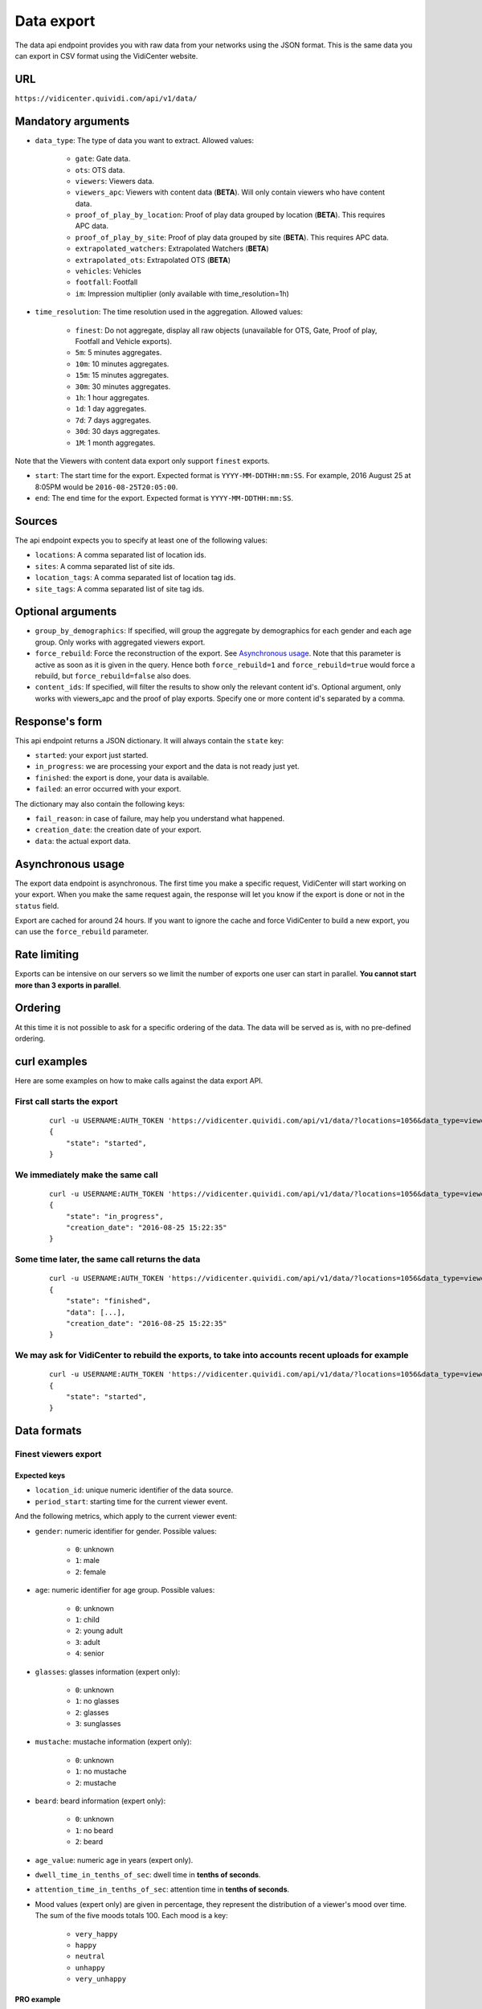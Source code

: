 .. _data:


Data export
===========

The data api endpoint provides you with raw data from your networks using the JSON format. This is the same data you can export in CSV format using the VidiCenter website.


URL
---

``https://vidicenter.quividi.com/api/v1/data/``

Mandatory arguments
-------------------

* ``data_type``: The type of data you want to extract. Allowed values:

    * ``gate``: Gate data.
    * ``ots``: OTS data.
    * ``viewers``: Viewers data.
    * ``viewers_apc``: Viewers with content data (**BETA**). Will only contain viewers who have content data.
    * ``proof_of_play_by_location``: Proof of play data grouped by location (**BETA**). This requires APC data.
    * ``proof_of_play_by_site``: Proof of play data grouped by site (**BETA**).  This requires APC data.
    * ``extrapolated_watchers``: Extrapolated Watchers (**BETA**)
    * ``extrapolated_ots``: Extrapolated OTS (**BETA**)
    * ``vehicles``: Vehicles
    * ``footfall``: Footfall
    * ``im``: Impression multiplier (only available with time_resolution=1h)

* ``time_resolution``: The time resolution used in the aggregation. Allowed values:

    * ``finest``: Do not aggregate, display all raw objects (unavailable for OTS, Gate, Proof of play, Footfall and Vehicle exports).
    * ``5m``: 5 minutes aggregates.
    * ``10m``: 10 minutes aggregates.
    * ``15m``: 15 minutes aggregates.
    * ``30m``: 30 minutes aggregates.
    * ``1h``: 1 hour aggregates.
    * ``1d``: 1 day aggregates.
    * ``7d``: 7 days aggregates.
    * ``30d``: 30 days aggregates.
    * ``1M``: 1 month aggregates.

Note that the Viewers with content data export only support ``finest`` exports.

* ``start``: The start time for the export. Expected format is ``YYYY-MM-DDTHH:mm:SS``. For example, 2016 August 25 at 8:05PM would be ``2016-08-25T20:05:00``.
* ``end``: The end time for the export. Expected format is ``YYYY-MM-DDTHH:mm:SS``.

Sources
-------

The api endpoint expects you to specify at least one of the following values:

* ``locations``: A comma separated list of location ids.
* ``sites``: A comma separated list of site ids.
* ``location_tags``: A comma separated list of location tag ids.
* ``site_tags``: A comma separated list of site tag ids.

Optional arguments
------------------

* ``group_by_demographics``: If specified, will group the aggregate by demographics for each gender and each age group. Only works with aggregated viewers export.
* ``force_rebuild``: Force the reconstruction of the export. See `Asynchronous usage`_. Note that this parameter is active as soon as it is given in the query. Hence both ``force_rebuild=1`` and ``force_rebuild=true`` would force a rebuild, but ``force_rebuild=false`` also does.
* ``content_ids``: If specified, will filter the results to show only the relevant content id's. Optional argument, only works with viewers_apc and the proof of play exports. Specify one or more content id's separated by a comma.

Response's form
---------------

This api endpoint returns a JSON dictionary. It will always contain the ``state`` key:

* ``started``: your export just started.
* ``in_progress``: we are processing your export and the data is not ready just yet.
* ``finished``: the export is done, your data is available.
* ``failed``: an error occurred with your export.

The dictionary may also contain the following keys:

* ``fail_reason``: in case of failure, may help you understand what happened.
* ``creation_date``: the creation date of your export.
* ``data``: the actual export data.

Asynchronous usage
------------------

The export data endpoint is asynchronous. The first time you make a specific request, VidiCenter will start working on your export. When you make the same request again, the response will let you know if the export is done or not in the ``status`` field.

Export are cached for around 24 hours. If you want to ignore the cache and force VidiCenter to build a new export, you can use the ``force_rebuild`` parameter.

Rate limiting
-------------

Exports can be intensive on our servers so we limit the number of exports one user can start in parallel. **You cannot start more than 3 exports in parallel**.

Ordering
--------

At this time it is not possible to ask for a specific ordering of the data. The data will be served as is, with no pre-defined ordering.

curl examples
-------------

Here are some examples on how to make calls against the data export API.

First call starts the export
^^^^^^^^^^^^^^^^^^^^^^^^^^^^

 ::

    curl -u USERNAME:AUTH_TOKEN 'https://vidicenter.quividi.com/api/v1/data/?locations=1056&data_type=viewers&start=2016-04-29T10:00:00&end=2016-04-29T11:00:00&time_resolution=1h'
    {
        "state": "started",
    }

We immediately make the same call
^^^^^^^^^^^^^^^^^^^^^^^^^^^^^^^^^

 ::

    curl -u USERNAME:AUTH_TOKEN 'https://vidicenter.quividi.com/api/v1/data/?locations=1056&data_type=viewers&start=2016-04-29T10:00:00&end=2016-04-29T11:00:00&time_resolution=1h'
    {
        "state": "in_progress",
        "creation_date": "2016-08-25 15:22:35"
    }

Some time later, the same call returns the data
^^^^^^^^^^^^^^^^^^^^^^^^^^^^^^^^^^^^^^^^^^^^^^^

 ::

    curl -u USERNAME:AUTH_TOKEN 'https://vidicenter.quividi.com/api/v1/data/?locations=1056&data_type=viewers&start=2016-04-29T10:00:00&end=2016-04-29T11:00:00&time_resolution=1h'
    {
        "state": "finished",
        "data": [...],
        "creation_date": "2016-08-25 15:22:35"
    }

We may ask for VidiCenter to rebuild the exports, to take into accounts recent uploads for example
^^^^^^^^^^^^^^^^^^^^^^^^^^^^^^^^^^^^^^^^^^^^^^^^^^^^^^^^^^^^^^^^^^^^^^^^^^^^^^^^^^^^^^^^^^^^^^^^^^

 ::

    curl -u USERNAME:AUTH_TOKEN 'https://vidicenter.quividi.com/api/v1/data/?locations=1056&data_type=viewers&start=2016-04-29T10:00:00&end=2016-04-29T11:00:00&time_resolution=1h&force_rebuild=1'
    {
        "state": "started",
    }


Data formats
------------

Finest viewers export
^^^^^^^^^^^^^^^^^^^^^

Expected keys
"""""""""""""

* ``location_id``: unique numeric identifier of the data source.
* ``period_start``: starting time for the current viewer event.

And the following metrics, which apply to the current viewer event:

* ``gender``: numeric identifier for gender. Possible values:

    * ``0``: unknown
    * ``1``: male
    * ``2``: female

* ``age``: numeric identifier for age group. Possible values:

    * ``0``: unknown
    * ``1``: child
    * ``2``: young adult
    * ``3``: adult
    * ``4``: senior

* ``glasses``: glasses information (expert only):

    * ``0``: unknown
    * ``1``: no glasses
    * ``2``: glasses
    * ``3``: sunglasses

* ``mustache``: mustache information (expert only):

    * ``0``: unknown
    * ``1``: no mustache
    * ``2``: mustache

* ``beard``: beard information (expert only):

    * ``0``: unknown
    * ``1``: no beard
    * ``2``: beard

* ``age_value``: numeric age in years (expert only).
* ``dwell_time_in_tenths_of_sec``: dwell time in **tenths of seconds**.
* ``attention_time_in_tenths_of_sec``: attention time in **tenths of seconds**.
* Mood values (expert only) are given in percentage, they represent the distribution of a viewer's mood over time. The sum of the five moods totals 100. Each mood is a key:

    * ``very_happy``
    * ``happy``
    * ``neutral``
    * ``unhappy``
    * ``very_unhappy``

PRO example
"""""""""""

Expert keys are present, but are filled with ``null`` values.

 ::

    curl -u USERNAME:AUTH_TOKEN 'https://vidicenter.quividi.com/api/v1/data/?locations=8264&start=2018-01-29T00:00:00&end=2018-01-29T02:00:00&data_type=viewers&time_resolution=finest'
    {
        "state":"finished",
        "data":[
            {
                "happy":null,
                "dwell_time_in_tenths_of_sec":41,
                "gender":1,
                "age":3,
                "age_value":null,
                "neutral":null,
                "unhappy":null,
                "very_unhappy":null,
                "attention_time_in_tenths_of_sec":16,
                "period_start":"2018-01-29T00:00:27",
                "glasses":null,
                "location_id":8264,
                "very_happy":null,
                "mustache":null,
                "beard":null
            },
            {
                "happy":null,
                "dwell_time_in_tenths_of_sec":54,
                "gender":1,
                "age":2,
                "age_value":null,
                "neutral":null,
                "unhappy":null,
                "very_unhappy":null,
                "attention_time_in_tenths_of_sec":39,
                "period_start":"2018-01-29T00:03:57",
                "glasses":null,
                "location_id":8264,
                "very_happy":null,
                "mustache":null,
                "beard":null
            }
        ],
        "creation_date":"2018-01-29 09:24:18"
    }

Expert example
""""""""""""""

Expert values are present.

 ::

    curl -u USERNAME:AUTH_TOKEN 'https://vidicenter.quividi.com/api/v1/data/?locations=8866&start=2018-01-29T00:00:00&end=2018-01-29T02:00:00&data_type=viewers&time_resolution=finest'
    {
        "state":"finished",
        "data":[
            {
                "happy":0.0,
                "dwell_time_in_tenths_of_sec":24,
                "gender":2,
                "age":2,
                "age_value":19,
                "neutral":66.66666666666666,
                "unhappy":0.0,
                "very_unhappy":0.0,
                "attention_time_in_tenths_of_sec":8,
                "period_start":"2018-01-29T01:28:52",
                "glasses":1,
                "location_id":8866,
                "very_happy":33.333333333333336,
                "mustache":1,
                "beard":1
            },
            {
                "happy":49.80392156862745,
                "dwell_time_in_tenths_of_sec":37,
                "gender":1,
                "age":3,
                "age_value":57,
                "neutral":0.39215686274509665,
                "unhappy":49.80392156862745,
                "very_unhappy":0.0,
                "attention_time_in_tenths_of_sec":3,
                "period_start":"2018-01-29T00:25:18",
                "glasses":3,
                "location_id":8866,
                "very_happy":0.0,
                "mustache":2,
                "beard":2
            }
        ],
        "creation_date":"2018-01-29 09:18:53"
    }



Finest viewers APC export
^^^^^^^^^^^^^^^^^^^^^^^^^

Expected keys
"""""""""""""

Viewers APC exports contain the same keys than `Finest viewers export`_, and a few more:

* ``contents``: contains the list of contents played while the viewer was in front of the camera. Each content has the following keys:

    * ``content_id``: identifier of the content played.
    * ``app_id``: app_id of the content.
    * ``campaign_id``: campaign_id of the content.

    And the following metrics, which apply to the current viewer event for this content:

    * ``dwell_time_in_milliseconds``: cumulated dwell time, in **milliseconds**.
    * ``attention_time_in_milliseconds``: cumulated attention time, in **milliseconds**.
    * Mood time values (expert only), in **milliseconds**:
        * ``very_happy_time``
        * ``happy_time``
        * ``neutral_time``
        * ``unhappy_time``
        * ``very_unhappy_time``

Example
"""""""

 ::

    curl -u USERNAME:AUTH_TOKEN 'https://vidicenter.quividi.com/api/v1/data/?locations=38918&start=2018-01-14T00:00:00&end=2018-01-14T10:00:00&data_type=viewers_apc&time_resolution=finest'
    {
        "state":"finished",
        "data":[
            {
                "beard":1,
                "dwell_time_in_tenths_of_sec":29,
                "start_time":"2018-01-14T09:29:10",
                "gender":2,
                "age":1,
                "age_value":8,
                "neutral":70.19607843137254,
                "mustache":1,
                "unhappy":0.0,
                "attention_time_in_tenths_of_sec":12,
                "location_id":38918,
                "glasses":1,
                "very_unhappy":0.0,
                "very_happy":9.803921568627452,
                "contents":[
                    {
                        "campaign_id":null,
                        "dwell_time_in_milliseconds":928,
                        "unhappy_time":0,
                        "happy_time":0,
                        "very_happy_time":0,
                        "app_id":"my_app_id",
                        "very_unhappy_time":0,
                        "attention_time_in_milliseconds":192,
                        "content_id":"my_very_own_content_id",
                        "neutral_time":192
                    },
                    {
                        "campaign_id":"A campaign id",
                        "dwell_time_in_milliseconds":925,
                        "unhappy_time":0,
                        "happy_time":0,
                        "very_happy_time":0,
                        "app_id":"my_app_id",
                        "very_unhappy_time":0,
                        "attention_time_in_milliseconds":925,
                        "content_id":"another_content_id",
                        "neutral_time":925
                    }
                ],
                "happy":20.0
            },
            {
                "beard":1,
                "dwell_time_in_tenths_of_sec":10,
                "start_time":"2018-01-14T09:21:54",
                "gender":2,
                "age":3,
                "age_value":40,
                "neutral":33.33333333333333,
                "mustache":1,
                "unhappy":0.0,
                "attention_time_in_tenths_of_sec":5,
                "location_id":38918,
                "glasses":1,
                "very_unhappy":0.0,
                "very_happy":0.0,
                "contents":[
                    {
                        "campaign_id":null,
                        "dwell_time_in_milliseconds":15,
                        "unhappy_time":0,
                        "happy_time":542,
                        "very_happy_time":0,
                        "app_id":"my_app_id",
                        "very_unhappy_time":0,
                        "attention_time_in_milliseconds":542,
                        "content_id":"my_very_own_content_id",
                        "neutral_time":0
                    }
                ],
                "happy":66.66666666666667
            }
        ],
        "creation_date":"2018-01-29 09:56:11"
    }


Aggregated viewers export
^^^^^^^^^^^^^^^^^^^^^^^^^

Expected keys
"""""""""""""
* ``location_id``: unique numeric identifier of the data source.
* ``period_start``: starting time for data aggregation.

And the following metrics, which apply to the current aggregate:

* ``watcher_count``: number of watchers.
* ``dwell_time_in_tenths_of_sec``: cumulated dwell time, in **tenths of seconds**.
* ``attention_time_in_tenths_of_sec``: cumulated attention time, in **tenths of seconds**.
* ``conversion_ratio``: number of watcher divided by the number of OTS. Not present if grouping by demographics.
* ``gender``: numeric identifier for gender, if grouping by demographics. Possible values:

    * ``0``: unknown
    * ``1``: male
    * ``2``: female

* ``age``: numeric identifier for age, if grouping by demographics. Possible values:

    * ``0``: unknown
    * ``1``: child
    * ``2``: young adult
    * ``3``: adult
    * ``4``: senior

Example
"""""""

 ::

    curl -u USERNAME:AUTH_TOKEN 'https://vidicenter.quividi.com/api/v1/data/?locations=4636&start=2018-01-29T02:00:00&end=2018-01-29T04:59:59&data_type=viewers&time_resolution=1h'
    {
        "state":"finished",
        "data":[
            {
                "dwell_time_in_tenths_of_sec":12,
                "conversion_ratio":11.11111111111111,
                "watcher_count":1,
                "attention_time_in_tenths_of_sec":3,
                "period_start":"2018-01-29 02:00:00",
                "location_id":4636
            },
            {
                "dwell_time_in_tenths_of_sec":0,
                "conversion_ratio":0.0,
                "watcher_count":0,
                "attention_time_in_tenths_of_sec":0,
                "period_start":"2018-01-29 03:00:00",
                "location_id":4636
            },
            {
                "dwell_time_in_tenths_of_sec":83,
                "conversion_ratio":27.272727272727273,
                "watcher_count":3,
                "attention_time_in_tenths_of_sec":27,
                "period_start":"2018-01-29 04:00:00",
                "location_id":4636
            },
        ],
        "creation_date":"2018-01-29 10:06:09"
    }


Group by demographics example
"""""""""""""""""""""""""""""

 ::

    curl -u USERNAME:AUTH_TOKEN 'https://vidicenter.quividi.com/api/v1/data/?locations=9876&start=2018-01-29T04:00:00&end=2018-01-29T04:59:59&data_type=viewers&time_resolution=1h&group_by_demographics=1'
    {
        "state":"finished",
        "data":[
            {
                "dwell_time_in_tenths_of_sec":83,
                "gender":1,
                "age":3,
                "watcher_count":3,
                "attention_time_in_tenths_of_sec":27,
                "period_start":"2018-01-29 04:00:00",
                "location_id":9876
            },
            {
                "dwell_time_in_tenths_of_sec":null,
                "gender":0,
                "age":0,
                "watcher_count":0,
                "attention_time_in_tenths_of_sec":null,
                "period_start":"2018-01-29 04:00:00",
                "location_id":9876
            },
            ...
        ],
        "creation_date":"2018-01-29 10:12:28"
    }


Aggregated OTS export
^^^^^^^^^^^^^^^^^^^^^

Expected keys
"""""""""""""
* ``location_id``: unique numeric identifier of the data source.
* ``period_start``: starting time for data aggregation.

And the following metrics, which apply to the current aggregate:

* ``ots_count``: cumulated number of OTS.
* ``duration``: cumulated duration of the OTS events, in seconds.
* ``watcher_count``: cumulated number of watchers.

Example
"""""""

 ::

    curl -u USERNAME:AUTH_TOKEN 'https://vidicenter.quividi.com/api/v1/data/?locations=1467&start=2018-01-29T00:00:00&end=2018-01-29T04:59:59&data_type=ots&time_resolution=1h'
    {
        "state":"finished",
        "data":[
            {
                "duration":3600,
                "watcher_count":3,
                "period_start":"2018-01-29 00:00:00",
                "location_id":1467,
                "ots_count":4
            },
            {
                "duration":3600,
                "watcher_count":0,
                "period_start":"2018-01-29 01:00:00",
                "location_id":1467,
                "ots_count":0
            },
            {
                "duration":3600,
                "watcher_count":1,
                "period_start":"2018-01-29 02:00:00",
                "location_id":1467,
                "ots_count":9
            },
            {
                "duration":3600,
                "watcher_count":0,
                "period_start":"2018-01-29 03:00:00",
                "location_id":1467,
                "ots_count":0
            },
            {
                "duration":3600,
                "watcher_count":3,
                "period_start":"2018-01-29 04:00:00",
                "location_id":1467,
                "ots_count":11
            }
        ],
        "creation_date":"2018-01-29 10:15:49"
    }


Aggregated gate export
^^^^^^^^^^^^^^^^^^^^^^

Expected keys
"""""""""""""
* ``location_id``: unique numeric identifier of the data source.
* ``period_start``: starting time for data aggregation.

And the following metrics, which apply to the current aggregate:

* ``gate_id``: unique numeric identifier of the gate.
* ``in_count``: cumulated number of people who entered the gate.
* ``out_count``: cumulated number of people who exited the gate.
* ``duration``: cumulated duration of the gate events, in seconds.

Example
"""""""

 ::

    curl -u USERNAME:AUTH_TOKEN 'https://vidicenter.quividi.com/api/v1/data/?locations=26549&start=2018-01-19T10:00:00&end=2018-01-19T12:59:59&data_type=gate&time_resolution=1h'
    {
        "state":"finished",
        "data":[
            {
                "in_count":8,
                "gate_id":1,
                "out_count":18,
                "duration":3600,
                "period_start":"2018-01-19 10:00:00",
                "location_id":26549
            },
            {
                "in_count":14,
                "gate_id":1,
                "out_count":36,
                "duration":3600,
                "period_start":"2018-01-19 11:00:00",
                "location_id":26549
            },
            {
                "in_count":16,
                "gate_id":1,
                "out_count":32,
                "duration":3600,
                "period_start":"2018-01-19 12:00:00",
                "location_id":26549
            }
        ],
        "creation_date":"2018-01-29 10:23:23"
    }


Proof of play by location export
^^^^^^^^^^^^^^^^^^^^^^^^^^^^^^^^

Expected keys
"""""""""""""
* ``location_id``: unique numeric identifier of the data source.
* ``period_start``: starting time for data aggregation.
* ``content_id``: identifier of the content played.

And the following metrics, which apply to the current aggregate:

* ``content_duration``: cumulated play duration of the content, in seconds.
* ``duration``: total observation time, in seconds.
* ``impressions``: estimated amount of impressions calculated using the conversion ratio.
* ``play_count``: how many times the content was played.
* ``impressions_per_play``: number of impressions divided by number of plays.
* ``watchers``: number of watchers.
* ``watchers_2sec``: number of watchers with an attention time > 2 seconds.
* ``total_dwell_time``: total dwell time, in seconds.
* ``total_attention_time``: total attention time, in seconds.

Example
"""""""

 ::

    curl -u USERNAME:AUTH_TOKEN 'https://vidicenter.quividi.com/api/v1/data/?locations=4636&start=2018-01-29T02:00:00&end=2018-01-29T04:59:59&data_type=proof_of_play_by_location&time_resolution=1h'
    {
        "state":"finished",
        "data":[
            {
                "content_duration":12.2,
                "content_id":"content one",
                "duration":3600,
                "impressions":32,
                "location_id":4636,
                "period_start":"2018-01-29 02:00:00",
                "play_count":12,
                "impressions_per_play":2.67,
                "watchers":8,
                "watchers_2sec":6,
                "total_dwell_time": 5432.1,
                "total_attention_time": 1293.9,
            },
            {
                "content_duration":7.8,
                "content_id":"content one",
                "duration":3600,
                "impressions":96,
                "location_id":4636,
                "period_start":"2018-01-29 03:00:00",
                "play_count":22,
                "impressions_per_play":4.36,
                "watchers":64,
                "watchers_2sec":20,
                "total_dwell_time": 8535.1,
                "total_attention_time": 3833.5,
            },
            {
                "content_duration":12.2,
                "content_id":"content one",
                "duration":3600,
                "impressions":8,
                "location_id":4636,
                "period_start":"2018-01-29 04:00:00",
                "play_count":33,
                "impressions_per_play":0.24,
                "watchers":4,
                "watchers_2sec":1,
                "total_dwell_time": 637.3,
                "total_attention_time": 304.4,
            },
        ],
        "creation_date":"2018-01-29 10:06:09"
    }


Proof of play by site export
^^^^^^^^^^^^^^^^^^^^^^^^^^^^

Expected keys
"""""""""""""
* ``site_id``: unique numeric identifier of the data source.
* ``period_start``: starting time for data aggregation.
* ``content_id``: identifier of the content played.

And the following metrics, which apply to the current aggregate:

* ``content_duration``: cumulated play duration of the content, in seconds.
* ``duration``: total observation time, in seconds.
* ``impressions``: estimated amount of impressions calculated using the conversion ratio.
* ``play_count``: how many times the content was played.
* ``impressions_per_play``: number of impressions divided by number of plays.
* ``watchers``: number of watchers.
* ``watchers_2sec``: number of watchers with an attention time > 2 seconds.
* ``total_dwell_time``: total dwell time, in seconds.
* ``total_attention_time``: total attention time, in seconds.

Example
"""""""

 ::

    curl -u USERNAME:AUTH_TOKEN 'https://vidicenter.quividi.com/api/v1/data/?sites=178&start=2018-01-29T02:00:00&end=2018-01-29T04:59:59&data_type=proof_of_play_by_site&time_resolution=1h'
    {
        "state":"finished",
        "data":[
            {
                "content_duration":12.2,
                "content_id":"content one",
                "duration":3600,
                "impressions":31,
                "period_start":"2018-01-29 02:00:00",
                "play_count":10,
                "impressions_per_play":3.10,
                "site_id":178,
                "watchers":7,
                "watchers_2sec":5,
                "total_dwell_time": 937.3,
                "total_attention_time": 504.4,
            },
            {
                "content_duration":7.8,
                "content_id":"content one",
                "duration":3600,
                "impressions":28,
                "period_start":"2018-01-29 03:00:00",
                "play_count":22,
                "impressions_per_play":1.27,
                "site_id":178,
                "watchers":14,
                "watchers_2sec":14,
                "total_dwell_time": 3637.3,
                "total_attention_time": 1981.5,
            },
            {
                "content_duration":12.2,
                "content_id":"content one",
                "duration":3600,
                "impressions":87,
                "period_start":"2018-01-29 04:00:00",
                "play_count":4,
                "impressions_per_play":21.75,
                "site_id":178,
                "watchers":42,
                "watchers_2sec":12,
                "total_dwell_time": 4555.1,
                "total_attention_time": 2209.2,
            },
        ],
        "creation_date":"2018-01-29 10:08:12"
    }

Extrapolated watchers export
^^^^^^^^^^^^^^^^^^^^^^^^^^^^

Expected keys
"""""""""""""
* ``period_start``: starting time for data aggregation.

And the following metrics, which apply to the current aggregate:

* ``watcher_count``: number of watchers.
* ``dwell_time_in_tenths_of_sec``: cumulated dwell time, in **tenths of seconds**.
* ``attention_time_in_tenths_of_sec``: cumulated attention time, in **tenths of seconds**.

Mandatory arguments
"""""""""""""""""""

* ``extrapolation_amount``: integer value that defines to how many locations we should extrapolate. Leave this empty to get the average of the sampled locations.

Example
"""""""

 ::

    curl -u USERNAME:AUTH_TOKEN 'https://vidicenter.quividi.com/api/v1/data/?locations=4636&start=2018-01-29T02:00:00&end=2018-01-29T04:59:59&data_type=extrapolated_watchers&time_resolution=1h&extrapolation_amount=12'
    {
        "state":"finished",
        "data":[
            {
                "dwell_time_in_tenths_of_sec":12,
                "watcher_count":1,
                "attention_time_in_tenths_of_sec":3,
                "period_start":"2018-01-29 02:00:00",
            },
            {
                "dwell_time_in_tenths_of_sec":0,
                "watcher_count":0,
                "attention_time_in_tenths_of_sec":0,
                "period_start":"2018-01-29 03:00:00",
            },
            {
                "dwell_time_in_tenths_of_sec":83,
                "watcher_count":3,
                "attention_time_in_tenths_of_sec":27,
                "period_start":"2018-01-29 04:00:00",
            },
        ],
        "creation_date":"2018-01-29 10:06:09"
    }


Extrapolated OTS export
^^^^^^^^^^^^^^^^^^^^^^^

Expected keys
"""""""""""""
* ``period_start``: starting time for data aggregation.

And the following metrics, which apply to the current aggregate:

* ``ots_count``: cumulated number of OTS.
* ``duration``: cumulated duration of the OTS events, in seconds.
* ``watcher_count``: cumulated number of watchers.

Mandatory arguments
"""""""""""""""""""

* ``extrapolation_amount``: integer value that defines to how many locations we should extrapolate. Leave this empty to get the average of the sampled locations.

Example
"""""""

 ::

    curl -u USERNAME:AUTH_TOKEN 'https://vidicenter.quividi.com/api/v1/data/?locations=1467&start=2018-01-29T00:00:00&end=2018-01-29T04:59:59&data_type=extrapolated_ots&time_resolution=1h&extrapolation_amount=12'
    {
        "state":"finished",
        "data":[
            {
                "duration":3600,
                "watcher_count":3,
                "period_start":"2018-01-29 00:00:00",
                "ots_count":4
            },
            {
                "duration":3600,
                "watcher_count":0,
                "period_start":"2018-01-29 01:00:00",
                "ots_count":0
            },
            {
                "duration":3600,
                "watcher_count":1,
                "period_start":"2018-01-29 02:00:00",
                "ots_count":9
            },
            {
                "duration":3600,
                "watcher_count":0,
                "period_start":"2018-01-29 03:00:00",
                "ots_count":0
            },
            {
                "duration":3600,
                "watcher_count":3,
                "period_start":"2018-01-29 04:00:00",
                "ots_count":11
            }
        ],
        "creation_date":"2018-01-29 10:15:49"
    }

Finest vehicles export
^^^^^^^^^^^^^^^^^^^^^^

Expected keys
"""""""""""""

* ``location_id``: unique numeric identifier of the data source.
* ``period_start``: starting time for data aggregation.

And the following metrics, which apply to the current vehicle event:

* ``type``: vehicle type. Possible values:
    * ``0``: unknown
    * ``1``: car
    * ``2``: bus
    * ``3``: truck and SUV
    * ``4``: van
* ``color``: vehicle color. Possible values:
    * ``0``: unknown
    * ``1``: white
    * ``2``: gray
    * ``3``: yellow
    * ``4``: red
    * ``5``: green
    * ``6``: blue
    * ``7``: black
* ``vehicle_presence_time``: vehicle presence time, in **tenths of seconds**.
* ``vehicle_impressions``: number of impressions (= the number of impressions per vehicle).
* ``impressions_per_vehicle``: number of impressions per vehicle.

Example
"""""""""""

 ::

    curl -u USERNAME:AUTH_TOKEN 'https://vidicenter.quividi.com/api/v1/data/?locations=8264&start=2018-01-29T00:00:00&end=2018-01-29T02:00:00&data_type=vehicles&time_resolution=finest'
    {
        "state":"finished",
        "data":[
            {
                "vehicle_presence_time":41,
                "period_start":"2018-01-29T00:00:27",
                "type":4,
                "location_id":8264,
                "color":null,
                "vehicle_impressions":1.83,
                "impressions_per_vehicle":1.83,
            },
            {
                "vehicle_presence_time":54,
                "period_start":"2018-01-29T00:03:57",
                "type":3,
                "location_id":8264,
                "color":12356,
                "vehicle_impressions":1.72,
                "impressions_per_vehicle":1.72,
            }
        ],
        "creation_date":"2018-01-29 09:24:18"
    }

Aggregated vehicles export
^^^^^^^^^^^^^^^^^^^^^^^^^^

Expected keys
"""""""""""""
* ``location_id``: unique numeric identifier of the data source.
* ``period_start``: starting time for data aggregation.

And the following metrics, which apply to the current aggregate:

* ``vehicle_count``: number of vehicles.
* ``vehicle_presence_time``: cumulated presence time, in **tenths of seconds**.
* ``vehicle_impressions``: number of impressions.
* ``impressions_per_vehicle``: number of impressions per vehicle.

Example
"""""""

 ::

    curl -u USERNAME:AUTH_TOKEN 'https://vidicenter.quividi.com/api/v1/data/?locations=4636&start=2018-01-29T02:00:00&end=2018-01-29T04:59:59&data_type=vehicles&time_resolution=1h'
    {
        "state":"finished",
        "data":[
            {
                "vehicle_presence_time":12,
                "vehicle_count":1,
                "period_start":"2018-01-29 02:00:00",
                "location_id":4636
                "vehicle_impressions":1.72,
                "impressions_per_vehicle":1.72,
            },
            {
                "vehicle_presence_time":0,
                "vehicle_count":0,
                "period_start":"2018-01-29 03:00:00",
                "location_id":4636
                "vehicle_impressions":0,
                "impressions_per_vehicle":0,
            },
            {
                "vehicle_presence_time":83,
                "vehicle_count":3,
                "period_start":"2018-01-29 04:00:00",
                "location_id":4636
                "vehicle_impressions":6.04,
                "impressions_per_vehicle":2.01,
            },
        ],
        "creation_date":"2018-01-29 10:06:09"
    }

Finest footfall export
^^^^^^^^^^^^^^^^^^^^^^

Expected keys
"""""""""""""

* ``location_id``: unique numeric identifier of the data source.
* ``period_start``: starting time for the current footfall event.
* ``footfall_presence_time``: presence time of the current person, in **tenths of seconds**.

Example
"""""""""""

 ::

    curl -u USERNAME:AUTH_TOKEN 'https://vidicenter.quividi.com/api/v1/data/?locations=8264&start=2018-01-29T00:00:00&end=2018-01-29T02:00:00&data_type=persons&time_resolution=finest'
    {
        "state":"finished",
        "data":[
            {
                "footfall_presence_time":41,
                "period_start":"2018-01-29T00:00:27",
                "location_id":8264,
            },
            {
                "footfall_presence_time":54,
                "period_start":"2018-01-29T00:03:57",
                "location_id":8264,
            }
        ],
        "creation_date":"2018-01-29 09:24:18"
    }

Aggregated footfall export
^^^^^^^^^^^^^^^^^^^^^^^^^^

Expected keys
"""""""""""""
* ``location_id``: unique numeric identifier of the data source.
* ``period_start``: starting time for data aggregation.

And the following metrics, which apply to the current aggregate:

* ``footfall_impressions``: number of footfall impressions.
* ``footfall_presence_time``: cumulated presence time, in **tenths of seconds**.

Example
"""""""

 ::

    curl -u USERNAME:AUTH_TOKEN 'https://vidicenter.quividi.com/api/v1/data/?locations=4636&start=2018-01-29T02:00:00&end=2018-01-29T04:59:59&data_type=persons&time_resolution=1h'
    {
        "state":"finished",
        "data":[
            {
                "footfall_presence_time":12,
                "footfall_impressions":1,
                "period_start":"2018-01-29 02:00:00",
                "location_id":4636
            },
            {
                "footfall_presence_time":0,
                "footfall_impressions":0,
                "period_start":"2018-01-29 03:00:00",
                "location_id":4636
            },
            {
                "footfall_presence_time":83,
                "footfall_impressions":3,
                "period_start":"2018-01-29 04:00:00",
                "location_id":4636
            },
        ],
        "creation_date":"2018-01-29 10:06:09"
    }

Finest footfall + vehicles export
^^^^^^^^^^^^^^^^^^^^^^^^^^^^^^^^^

Note
"""""""""""""
This api endpoint returns a combination of vehicles and persons. Each record being either a vehicle or a person, some keys will consequently be void.

Expected keys
"""""""""""""
* ``location_id``: unique numeric identifier of the data source.
* ``period_start``: starting time for the current vehicle or footfall event.
* ``type``: vehicle type (see "Finest vehicles export" for possible values).
* ``color``: vehicle color (see "Finest vehicles export" for possible values).
* ``vehicle_impressions``: number of impressions (= number of impressions per vehicle).
* ``vehicle_presence_time``: presence time of the current vehicle, in **tenths of seconds**.* `
* ``impressions_per_vehicle``: number of impressions per vehicle.
* ``footfall_presence_time``:  presence time of the current person, in **tenths of seconds**.

Example
"""""""
In this example, in a 3 min timeframe, we registered one vehicle (first record) and one person (second record).

 ::

    curl -u USERNAME:AUTH_TOKEN 'https://vidicenter.quividi.com/api/v1/data/?locations=4636&start=2021-11-01T09:03:00&end=2021-11-01T09:06:00&data_type=vehicles_persons&time_resolution=finest'
    {
        "state":"finished",
        "data":[
            {
                "type": 3,
                "color": 6,
                "location_id": 4636,
                "period_start": "2021-11-01T09:03:25",
                "vehicle_presence_time": 29,
                "vehicle_impressions": 1.85,
                "impressions_per_vehicle": 1.85,
                "footfall_presence_time": 0
            },
            {
                "type": 0,
                "color": 0,
                "location_id": 4636,
                "period_start": "2021-11-01T09:05:21",
                "vehicle_presence_time": 0,
                "vehicle_impressions": 0.0,
                "impressions_per_vehicle": 0.0,
                "footfall_presence_time": 85
            },
        ],
        "creation_date": "2021-12-07 17:30:28",
    }

Aggregated footfall + vehicles export
^^^^^^^^^^^^^^^^^^^^^^^^^^^^^^^^^^^^^

Expected keys
"""""""""""""
* ``location_id``: unique numeric identifier of the data source.
* ``period_start``: starting time for the current aggregate.

And the following metrics, which apply to the current aggregate:

* ``vehicle_count``: number of vehicles.
* ``vehicle_impressions``: number of vehicle impressions.
* ``vehicle_presence_time``: cumulated vehicle presence time, in **tenths of seconds**.
* ``impressions_per_vehicle``: average number of impressions per vehicle.
* ``footfall_impressions``: number of footfall impressions.
* ``footfall_presence_time``: cumulated footfall presence time, in **tenths of seconds**.

Example
"""""""

 ::

    curl -u USERNAME:AUTH_TOKEN 'https://vidicenter.quividi.com/api/v1/data/?locations=4636&start=2021-11-01T09:00:00&end=2021-11-01T10:00:00&data_type=vehicles_persons&time_resolution=30m'
    {
        "state":"finished",
        "data":[
            {
                "location_id": 4636,
                "vehicle_impressions": 155,
                "impressions_per_vehicle": 1.85,
                "period_start": "2021-11-01 09:00:00",
                "vehicle_count": 84,
                "vehicle_presence_time": 23569,
                "footfall_impressions": 2,
                "footfall_presence_time": 133
            },
            {
                "location_id": 4636,
                "vehicle_impressions": 187,
                "impressions_per_vehicle": 1.85,
                "period_start": "2021-11-01 09:30:00",
                "vehicle_count": 101,
                "vehicle_presence_time": 7634,
                "footfall_impressions": 1,
                "footfall_presence_time": 91
            },
            {
                "location_id": 4636,
                "vehicle_impressions": 0,
                "impressions_per_vehicle": 0.0,
                "period_start": "2021-11-01 10:00:00",
                "vehicle_count": 0,
                "vehicle_presence_time": 0,
                "footfall_impressions": 0,
                "footfall_presence_time": 0
            }
        ],
        "creation_date": "2021-12-07 17:06:28",
    }

Impression multiplier export
^^^^^^^^^^^^^^^^^^^^^^^^^^^^

Expected keys
"""""""""""""
* ``location_id``: unique numeric identifier of the data source.
* ``period_start``: starting time for the current aggregate.

And the following metrics, which apply to the current aggregate:

* ``vehicle_count``: number of vehicles.
* ``vehicle_total_presence_time``: cumulated presence time, in **tenths of seconds**.
* ``vehicle_impressions``: number of vehicle impressions.
* ``impressions_per_vehicle``: number of impressions per vehicle.
* ``footfall_impressions``: number of footfall impressions.
* ``footfall_total_dwell_time``: cumulated footfall presence time, in **tenths of seconds**.
* ``im_footfall``: impression multiplier for footfall.
* ``im_vehicle``: impression multiplier for vehicles.
* ``im``: combined impression multiplier.
* ``backup_value``: if this contains "yes" it means a backup im value was calculated based on equivalent data of the previous week.
* ``analysis_window``: time window during which the analysis took place, in **tenths of seconds**.

Example
"""""""

 ::

    curl -u USERNAME:AUTH_TOKEN 'https://vidicenter.quividi.com/api/v1/data/?locations=4636&start=2018-01-29T02:00:00&end=2018-01-29T04:59:59&data_type=im&time_resolution=1h'
    {
        "state":"finished",
        "data":[
            {
              "location_id": 60628,
              "vehicle_impressions": 50,
              "impressions_per_vehicle": 1.85,
              "footfall_impressions": 76,
              "footfall_total_dwell_time": 23482,
              "im": 0.79,
              "im_footfall": 0.65,
              "im_vehicle": 0.14,
              "analysis_window": 36000,
              "backup_value": "",
              "period_start": "2021-11-14 21:00:00",
              "vehicle_count": 27,
              "vehicle_total_presence_time": 2696
            },
            {
              "location_id": 60628,
              "vehicle_impressions": 70,
              "impressions_per_vehicle": 1.94,
              "footfall_impressions": 49,
              "footfall_total_dwell_time": 6662,
              "im": 0.4,
              "im_footfall": 0.19,
              "im_vehicle": 0.21,
              "analysis_window": 36000,
              "backup_value": "yes",
              "period_start": "2021-11-14 22:00:00",
              "vehicle_count": 36,
              "vehicle_total_presence_time": 3989
            },
        ],
        "creation_date":"2018-01-29 10:06:09"
    }

Placeholder data and null values
^^^^^^^^^^^^^^^^^^^^^^^^^^^^^^^^

The API will try to fill "missing" lines with placeholder values. Let's say you ask for the OTS data day by day for a location, on a two-day period. The data returned may look like this::

    [
        {
            "duration": 86400.0,
            "location_id": 1234,
            "ots_count": 504,
            "watcher_count": 156,
            "period_start": '2016-04-29 00:00:00'
        },
        {
            "duration": null,
            "location_id": 1234,
            "ots_count": null,
            "watcher_count": null,
            "period_start": '2016-04-30 00:00:00'
        }
    ]

The first line looks normal. The second line has ``null`` values for the three metrics `duration`, `ots_count` and `watcher_count`. This means that we don't have any data for the concerned period. Rather than omitting the line from the results, we add a placeholder line with ``null`` values.


Continue to :ref:`clip_metadata`
